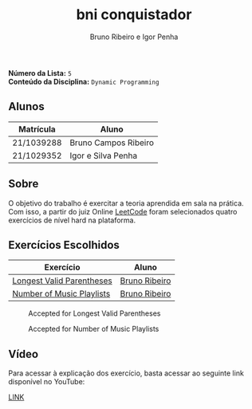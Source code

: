 #+TITLE: bni conquistador
#+AUTHOR: Bruno Ribeiro e Igor Penha

*Número da Lista:* =5= \\
*Conteúdo da Disciplina:* =Dynamic Programming=

** Alunos

| Matrícula  | Aluno                |
|------------+----------------------|
| 21/1039288 | Bruno Campos Ribeiro |
| 21/1029352 | Igor e Silva Penha   |
|------------+----------------------|

** Sobre

O objetivo do trabalho é exercitar a teoria aprendida em sala na
prática. Com isso, a partir do juiz Online [[https://leetcode.com][LeetCode]] foram selecionados
quatro exercícios de nível hard na plataforma.

** Exercícios Escolhidos

| Exercício                 | Aluno         |
|---------------------------+---------------|
| [[https://leetcode.com/problems/longest-valid-parentheses/description/?envType=problem-list-v2&envId=dynamic-programming][Longest Valid Parentheses]] | [[https://github.com/BrunoRiibeiro][Bruno Ribeiro]] |
| [[https://leetcode.com/problems/number-of-music-playlists/description/?envType=problem-list-v2&envId=dynamic-programming][Number of Music Playlists]] | [[https://github.com/BrunoRiibeiro][Bruno Ribeiro]] |
|---------------------------+---------------|

#+CAPTION: Accepted for Longest Valid Parentheses
#+NAME: accepted-32
[[./img/accepted-32.png]]

#+CAPTION: Accepted for Number of Music Playlists
#+NAME: accepted-920
[[./img/accepted-920.png]]

** Vídeo

Para acessar à explicação dos exercício, basta acessar ao seguinte link
disponível no YouTube:

[[https://youtu.be/KuvRWlrGHoE][LINK]]
